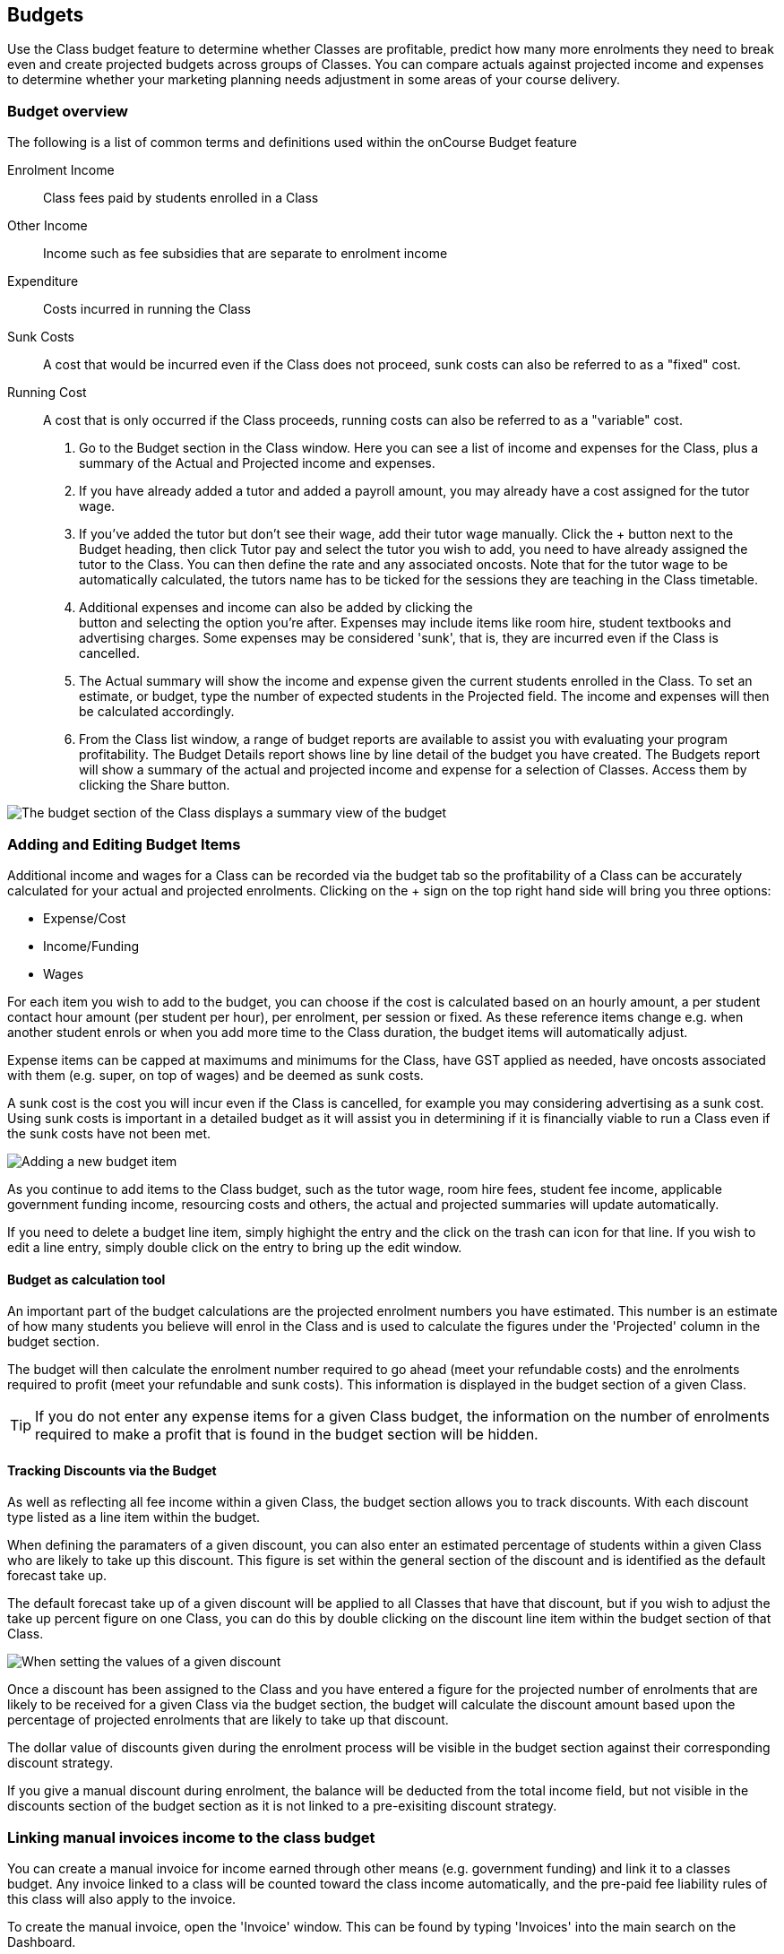 == Budgets

Use the Class budget feature to determine whether Classes are
profitable, predict how many more enrolments they need to break even and
create projected budgets across groups of Classes. You can compare
actuals against projected income and expenses to determine whether your
marketing planning needs adjustment in some areas of your course
delivery.

[[budgets-Overview]]
=== Budget overview

The following is a list of common terms and definitions used within the
onCourse Budget feature

Enrolment Income::
  Class fees paid by students enrolled in a Class
Other Income::
  Income such as fee subsidies that are separate to enrolment income
Expenditure::
  Costs incurred in running the Class
Sunk Costs::
  A cost that would be incurred even if the Class does not proceed, sunk
  costs can also be referred to as a "fixed" cost.
Running Cost::
  A cost that is only occurred if the Class proceeds, running costs can
  also be referred to as a "variable" cost.


. Go to the Budget section in the Class window. Here you can see a list
of income and expenses for the Class, plus a summary of the Actual and
Projected income and expenses.
. If you have already added a tutor and added a payroll amount, you may
already have a cost assigned for the tutor wage.
. If you've added the tutor but don't see their wage, add their tutor
wage manually. Click the + button next to the Budget heading, then click
Tutor pay and select the tutor you wish to add, you need to have already
assigned the tutor to the Class. You can then define the rate and any
associated oncosts. Note that for the tutor wage to be automatically
calculated, the tutors name has to be ticked for the sessions they are
teaching in the Class timetable.
. Additional expenses and income can also be added by clicking the +
button and selecting the option you're after. Expenses may include items
like room hire, student textbooks and advertising charges. Some expenses
may be considered 'sunk', that is, they are incurred even if the Class
is cancelled.
. The Actual summary will show the income and expense given the current
students enrolled in the Class. To set an estimate, or budget, type the
number of expected students in the Projected field. The income and
expenses will then be calculated accordingly.
. From the Class list window, a range of budget reports are available to
assist you with evaluating your program profitability. The Budget
Details report shows line by line detail of the budget you have created.
The Budgets report will show a summary of the actual and projected
income and expense for a selection of Classes. Access them by clicking
the Share button.

image:images/class_budget_tab.png[ The budget section of the Class
displays a summary view of the budget, including projections and break
even information ,scaledwidth=100.0%]

[[budgets-addingAndEditing]]
=== Adding and Editing Budget Items

Additional income and wages for a Class can be recorded via the budget
tab so the profitability of a Class can be accurately calculated for
your actual and projected enrolments. Clicking on the + sign on the top
right hand side will bring you three options:

* Expense/Cost
* Income/Funding
* Wages

For each item you wish to add to the budget, you can choose if the cost
is calculated based on an hourly amount, a per student contact hour
amount (per student per hour), per enrolment, per session or fixed. As
these reference items change e.g. when another student enrols or when
you add more time to the Class duration, the budget items will
automatically adjust.

Expense items can be capped at maximums and minimums for the Class, have
GST applied as needed, have oncosts associated with them (e.g. super, on
top of wages) and be deemed as sunk costs.

A sunk cost is the cost you will incur even if the Class is cancelled,
for example you may considering advertising as a sunk cost. Using sunk
costs is important in a detailed budget as it will assist you in
determining if it is financially viable to run a Class even if the sunk
costs have not been met.

image:images/add_new_budget_item.png[ Adding a new budget item
,scaledwidth=100.0%]

As you continue to add items to the Class budget, such as the tutor
wage, room hire fees, student fee income, applicable government funding
income, resourcing costs and others, the actual and projected summaries
will update automatically.

If you need to delete a budget line item, simply highight the entry and
the click on the trash can icon for that line. If you wish to edit a
line entry, simply double click on the entry to bring up the edit
window.

==== Budget as calculation tool

An important part of the budget calculations are the projected enrolment
numbers you have estimated. This number is an estimate of how many
students you believe will enrol in the Class and is used to calculate
the figures under the 'Projected' column in the budget section.

The budget will then calculate the enrolment number required to go ahead
(meet your refundable costs) and the enrolments required to profit (meet
your refundable and sunk costs). This information is displayed in the
budget section of a given Class.

[TIP]
====
If you do not enter any expense items for a given Class budget, the
information on the number of enrolments required to make a profit that
is found in the budget section will be hidden.
====

==== Tracking Discounts via the Budget

As well as reflecting all fee income within a given Class, the budget
section allows you to track discounts. With each discount type listed as
a line item within the budget.

When defining the paramaters of a given discount, you can also enter an
estimated percentage of students within a given Class who are likely to
take up this discount. This figure is set within the general section of
the discount and is identified as the default forecast take up.

The default forecast take up of a given discount will be applied to all
Classes that have that discount, but if you wish to adjust the take up
percent figure on one Class, you can do this by double clicking on the
discount line item within the budget section of that Class.

image:images/forecast_uptake_for_discount.png[ When setting the values
of a given discount, you can enter a default forecast take up amount
,scaledwidth=100.0%]

Once a discount has been assigned to the Class and you have entered a
figure for the projected number of enrolments that are likely to be
received for a given Class via the budget section, the budget will
calculate the discount amount based upon the percentage of projected
enrolments that are likely to take up that discount.

The dollar value of discounts given during the enrolment process will be
visible in the budget section against their corresponding discount
strategy.

If you give a manual discount during enrolment, the balance will be
deducted from the total income field, but not visible in the discounts
section of the budget section as it is not linked to a pre-exisiting
discount strategy.

[[budgets-manualInvoices]]
=== Linking manual invoices income to the class budget

You can create a manual invoice for income earned through other means
(e.g. government funding) and link it to a classes budget. Any invoice
linked to a class will be counted toward the class income automatically,
and the pre-paid fee liability rules of this class will also apply to
the invoice.

To create the manual invoice, open the 'Invoice' window. This can be
found by typing 'Invoices' into the main search on the Dashboard.

Once you have the invoice list view window open, do the following:

* Click on the '+' symbol at the bottom right side of the window
* Add information such as who the invoice is being sent to, whether you
want the invoice date and due date to be a different date, whether you
want to add a customer reference
* Once these details have been filled in, click in the '+' symbol next
to invoice lines
* A sheet will appear that will let you link this invoice to a class.
You will have to fill in information such as Title, Quantity, Price,
Income account and, under 'Assign to Budget' what course and class code
it's linked to.
+
image:images/Manual_invoice_lines.png[ Adding an invoice line to a
manual invoice ,scaledwidth=90.0%]
* Then click on Ok and Save

image:images/Manual_invoice.png[ Adding a manual invoice
,scaledwidth=90.0%]

You will be able to see this manual invoice in the Budgets section of
the selected class. It will appear under the table that says 'x custom
invoice(s)' above it.

image:images/budgets_manual_invoices.png[ What a manual invoice looks
like in the Budget section of a Class ,scaledwidth=80.0%]
